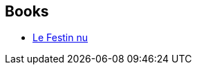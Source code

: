:jbake-type: post
:jbake-status: published
:jbake-title: Éric H. Kahane
:jbake-tags: author
:jbake-date: 2002-08-29
:jbake-depth: ../../
:jbake-uri: goodreads/authors/20786326.adoc
:jbake-bigImage: https://s.gr-assets.com/assets/nophoto/user/u_200x266-e183445fd1a1b5cc7075bb1cf7043306.png
:jbake-source: https://www.goodreads.com/author/show/20786326
:jbake-style: goodreads goodreads-author no-index

## Books
* link:../books/9782070422371.html[Le Festin nu]